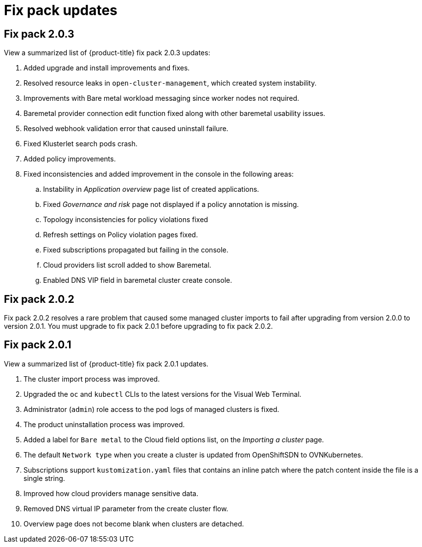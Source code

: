 [#fix-pack-updates]
= Fix pack updates

== Fix pack 2.0.3

View a summarized list of {product-title} fix pack 2.0.3 updates:

. Added upgrade and install improvements and fixes.
. Resolved resource leaks in `open-cluster-management`, which created system instability.
. Improvements with Bare metal workload messaging since worker nodes not required.
. Baremetal provider connection edit function fixed along with other baremetal usability issues.
. Resolved webhook validation error that caused uninstall failure.
. Fixed Klusterlet search pods crash.
. Added policy improvements.
. Fixed inconsistencies and added improvement in the console in the following areas: 
+
.. Instability in _Application overview_ page list of created applications.
.. Fixed _Governance and risk_ page not displayed if a policy annotation is missing.
.. Topology inconsistencies for policy violations fixed
.. Refresh settings on Policy violation pages fixed.
.. Fixed subscriptions propagated but failing in the console.
.. Cloud providers list scroll added to show Baremetal.
.. Enabled DNS VIP field in baremetal cluster create console.

== Fix pack 2.0.2

Fix pack 2.0.2 resolves a rare problem that caused some managed cluster imports to
fail after upgrading from version 2.0.0 to version 2.0.1. You must upgrade to
fix pack 2.0.1 before upgrading to fix pack 2.0.2.

== Fix pack 2.0.1

View a summarized list of {product-title} fix pack 2.0.1 updates. 
 
. The cluster import process was improved. 
. Upgraded the `oc` and `kubectl` CLIs to the latest versions for the Visual Web Terminal.
. Administrator (`admin`) role access to the pod logs of managed clusters is fixed.
. The product uninstallation process was improved.
. Added a label for `Bare metal` to the Cloud field options list, on the _Importing a cluster_ page.
. The default `Network type` when you create a cluster is updated from OpenShiftSDN to OVNKubernetes.
. Subscriptions support `kustomization.yaml` files that contains an inline patch where the patch content inside the file is a single string.
. Improved how cloud providers manage sensitive data. 
. Removed DNS virtual IP parameter from the create cluster flow.
. Overview page does not become blank when clusters are detached.
